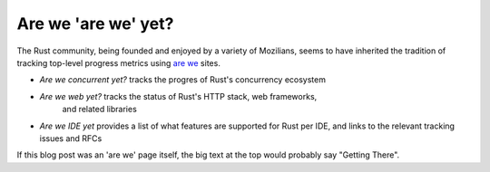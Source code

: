 Are we 'are we' yet?
====================

The Rust community, being founded and enjoyed by a variety of Mozilians, seems
to have inherited the tradition of tracking top-level progress metrics using
`are we`_ sites.

* `Are we concurrent yet?` tracks the progres of Rust's concurrency ecosystem
* `Are we web yet?` tracks the status of Rust's HTTP stack, web frameworks,
   and related libraries
* `Are we IDE yet` provides a list of what features are supported for Rust per
  IDE, and links to the relevant tracking issues and RFCs 

If this blog post was an 'are we' page itself, the big text at the top would
probably say "Getting There". 

.. _are we: https://wiki.mozilla.org/Areweyet
.. _Are we concurrent yet?: http://areweconcurrentyet.com/
.. _Are we web yet?: http://www.arewewebyet.org/
.. _Are we IDE yet?: https://areweideyet.com/

.. author:: default
.. categories:: none
.. tags:: rust
.. comments::
